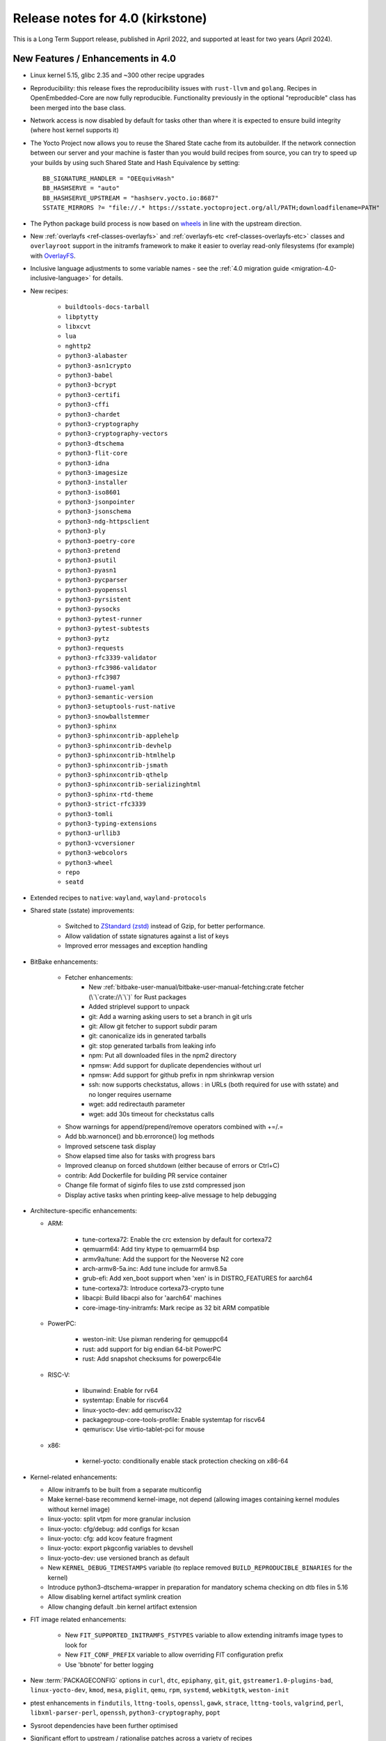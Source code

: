Release notes for 4.0 (kirkstone)
---------------------------------

This is a Long Term Support release, published in April 2022, and supported at least for two years (April 2024).

New Features / Enhancements in 4.0
~~~~~~~~~~~~~~~~~~~~~~~~~~~~~~~~~~

- Linux kernel 5.15, glibc 2.35 and ~300 other recipe upgrades

- Reproducibility: this release fixes the reproducibility issues with ``rust-llvm`` and
  ``golang``. Recipes in OpenEmbedded-Core are now fully reproducible. Functionality
  previously in the optional "reproducible" class has been merged into the base class.

- Network access is now disabled by default for tasks other than where it is expected to ensure build integrity (where host kernel supports it)

- The Yocto Project now allows you to reuse the Shared State cache from
  its autobuilder. If the network connection between our server and your
  machine is faster than you would build recipes from source, you can
  try to speed up your builds by using such Shared State and Hash
  Equivalence by setting::

     BB_SIGNATURE_HANDLER = "OEEquivHash"
     BB_HASHSERVE = "auto"
     BB_HASHSERVE_UPSTREAM = "hashserv.yocto.io:8687"
     SSTATE_MIRRORS ?= "file://.* https://sstate.yoctoproject.org/all/PATH;downloadfilename=PATH"

- The Python package build process is now based on `wheels <https://pythonwheels.com/>`__
  in line with the upstream direction.

- New :ref:`overlayfs <ref-classes-overlayfs>` and
  :ref:`overlayfs-etc <ref-classes-overlayfs-etc>` classes and
  ``overlayroot`` support in the initramfs framework to make it easier to
  overlay read-only filesystems (for example) with
  `OverlayFS <https://en.wikipedia.org/wiki/OverlayFS>`__.

- Inclusive language adjustments to some variable names - see the
  :ref:`4.0 migration guide <migration-4.0-inclusive-language>` for details.

- New recipes:

   - ``buildtools-docs-tarball``
   - ``libptytty``
   - ``libxcvt``
   - ``lua``
   - ``nghttp2``
   - ``python3-alabaster``
   - ``python3-asn1crypto``
   - ``python3-babel``
   - ``python3-bcrypt``
   - ``python3-certifi``
   - ``python3-cffi``
   - ``python3-chardet``
   - ``python3-cryptography``
   - ``python3-cryptography-vectors``
   - ``python3-dtschema``
   - ``python3-flit-core``
   - ``python3-idna``
   - ``python3-imagesize``
   - ``python3-installer``
   - ``python3-iso8601``
   - ``python3-jsonpointer``
   - ``python3-jsonschema``
   - ``python3-ndg-httpsclient``
   - ``python3-ply``
   - ``python3-poetry-core``
   - ``python3-pretend``
   - ``python3-psutil``
   - ``python3-pyasn1``
   - ``python3-pycparser``
   - ``python3-pyopenssl``
   - ``python3-pyrsistent``
   - ``python3-pysocks``
   - ``python3-pytest-runner``
   - ``python3-pytest-subtests``
   - ``python3-pytz``
   - ``python3-requests``
   - ``python3-rfc3339-validator``
   - ``python3-rfc3986-validator``
   - ``python3-rfc3987``
   - ``python3-ruamel-yaml``
   - ``python3-semantic-version``
   - ``python3-setuptools-rust-native``
   - ``python3-snowballstemmer``
   - ``python3-sphinx``
   - ``python3-sphinxcontrib-applehelp``
   - ``python3-sphinxcontrib-devhelp``
   - ``python3-sphinxcontrib-htmlhelp``
   - ``python3-sphinxcontrib-jsmath``
   - ``python3-sphinxcontrib-qthelp``
   - ``python3-sphinxcontrib-serializinghtml``
   - ``python3-sphinx-rtd-theme``
   - ``python3-strict-rfc3339``
   - ``python3-tomli``
   - ``python3-typing-extensions``
   - ``python3-urllib3``
   - ``python3-vcversioner``
   - ``python3-webcolors``
   - ``python3-wheel``
   - ``repo``
   - ``seatd``

- Extended recipes to ``native``: ``wayland``, ``wayland-protocols``

- Shared state (sstate) improvements:

   - Switched to `ZStandard (zstd) <https://en.wikipedia.org/wiki/Zstd>`__ instead
     of Gzip, for better performance.
   - Allow validation of sstate signatures against a list of keys
   - Improved error messages and exception handling

- BitBake enhancements:

   - Fetcher enhancements:
      - New :ref:`bitbake-user-manual/bitbake-user-manual-fetching:crate fetcher (\`\`crate://\`\`)` for Rust packages
      - Added striplevel support to unpack
      - git: Add a warning asking users to set a branch in git urls
      - git: Allow git fetcher to support subdir param
      - git: canonicalize ids in generated tarballs
      - git: stop generated tarballs from leaking info
      - npm: Put all downloaded files in the npm2 directory
      - npmsw: Add support for duplicate dependencies without url
      - npmsw: Add support for github prefix in npm shrinkwrap version
      - ssh: now supports checkstatus, allows : in URLs (both required for use with sstate) and no longer requires username
      - wget: add redirectauth parameter
      - wget: add 30s timeout for checkstatus calls

   - Show warnings for append/prepend/remove operators combined with +=/.=
   - Add bb.warnonce() and bb.erroronce() log methods
   - Improved setscene task display
   - Show elapsed time also for tasks with progress bars
   - Improved cleanup on forced shutdown (either because of errors or Ctrl+C)
   - contrib: Add Dockerfile for building PR service container
   - Change file format of siginfo files to use zstd compressed json
   - Display active tasks when printing keep-alive message to help debugging

-  Architecture-specific enhancements:

   - ARM:

      - tune-cortexa72: Enable the crc extension by default for cortexa72
      - qemuarm64: Add tiny ktype to qemuarm64 bsp
      - armv9a/tune: Add the support for the Neoverse N2 core
      - arch-armv8-5a.inc: Add tune include for armv8.5a
      - grub-efi: Add xen_boot support when 'xen' is in DISTRO_FEATURES for aarch64
      - tune-cortexa73: Introduce cortexa73-crypto tune
      - libacpi: Build libacpi also for 'aarch64' machines
      - core-image-tiny-initramfs: Mark recipe as 32 bit ARM compatible

   - PowerPC:

      - weston-init: Use pixman rendering for qemuppc64
      - rust: add support for big endian 64-bit PowerPC
      - rust: Add snapshot checksums for powerpc64le

   - RISC-V:

      - libunwind: Enable for rv64
      - systemtap: Enable for riscv64
      - linux-yocto-dev: add qemuriscv32
      - packagegroup-core-tools-profile: Enable systemtap for riscv64
      - qemuriscv: Use virtio-tablet-pci for mouse

   - x86:

      - kernel-yocto: conditionally enable stack protection checking on x86-64

-  Kernel-related enhancements:

   - Allow initramfs to be built from a separate multiconfig
   - Make kernel-base recommend kernel-image, not depend (allowing images containing kernel modules without kernel image)
   - linux-yocto: split vtpm for more granular inclusion
   - linux-yocto: cfg/debug: add configs for kcsan
   - linux-yocto: cfg: add kcov feature fragment
   - linux-yocto: export pkgconfig variables to devshell
   - linux-yocto-dev: use versioned branch as default
   - New ``KERNEL_DEBUG_TIMESTAMPS`` variable (to replace removed ``BUILD_REPRODUCIBLE_BINARIES`` for the kernel)
   - Introduce python3-dtschema-wrapper in preparation for mandatory schema checking on dtb files in 5.16
   - Allow disabling kernel artifact symlink creation
   - Allow changing default .bin kernel artifact extension

- FIT image related enhancements:

   - New ``FIT_SUPPORTED_INITRAMFS_FSTYPES`` variable to allow extending initramfs image types to look for
   - New ``FIT_CONF_PREFIX`` variable to allow overriding FIT configuration prefix
   - Use 'bbnote' for better logging

- New :term:`PACKAGECONFIG` options in ``curl``, ``dtc``, ``epiphany``, ``git``, ``git``, ``gstreamer1.0-plugins-bad``, ``linux-yocto-dev``, ``kmod``, ``mesa``, ``piglit``, ``qemu``, ``rpm``, ``systemd``, ``webkitgtk``, ``weston-init``
- ptest enhancements in ``findutils``, ``lttng-tools``, ``openssl``, ``gawk``, ``strace``, ``lttng-tools``, ``valgrind``, ``perl``, ``libxml-parser-perl``, ``openssh``, ``python3-cryptography``, ``popt``

- Sysroot dependencies have been further optimised
- Significant effort to upstream / rationalise patches across a variety of recipes
- Allow the creation of block devices on top of UBI volumes
- archiver: new ARCHIVER_MODE[compression] to set tarball compression, and switch default to xz
- yocto-check-layer: add ability to perform tests from a global bbclass
- yocto-check-layer: improved README checks
- cve-check: add json output format
- cve-check: add coverage statistics on recipes with/without CVEs
- Added mirrors for kernel sources and uninative binaries on kernel.org
- glibc and binutils recipes now use shallow mirror tarballs for faster fetching
- When patching fails, show more information on the fatal error

-  wic Image Creator enhancements:

  - Support rootdev identified by partition label
  - rawcopy: Add support for packed images
  - partition: Support valueless keys in sourceparams

- QA check enhancements:

   - Allow treating license issues as errors
   - Added a check that Upstream-Status patch tag is present and correctly formed
   - Added a check for directories that are expected to be empty
   - Ensure addition of patch-fuzz retriggers do_qa_patch
   - Added a sanity check for allarch packagegroups

- create-spdx class improvements:

   - Get SPDX-License-Identifier from source files
   - Generate manifest also for SDKs
   - New SPDX_ORG variable to allow changing the Organization field value
   - Added packageSupplier field
   - Added create_annotation function

- devtool add / recipetool create enhancements:

   - Extend curl detection when creating recipes
   - Handle GitLab URLs like we do GitHub
   - Recognize more standard license text variants
   - Separate licenses with & operator
   - Detect more known licenses in Python code
   - Move license md5sums data into CSV files
   - npm: Use README as license fallback

- SDK-related enhancements:

   - Extended recipes to ``nativesdk``: ``cargo``, ``librsvg``, ``libstd-rs``, ``libva``, ``python3-docutil``, ``python3-packaging``
   - Enabled nativesdk recipes to find a correct version of the rust cross compiler
   - Support creating per-toolchain cmake file in SDK

- Rust enhancements:

   - New python_setuptools3_rust class to enable building python extensions in Rust
   - classes/meson: Add optional rust definitions

- QEMU / runqemu enhancements:

   - qemu: Add knob for enabling PMDK pmem support
   - qemu: add tpm string section to qemu acpi table
   - qemu: Build on musl targets
   - runqemu: support rootfs mounted ro
   - runqemu: add :term:`DEPLOY_DIR_IMAGE` replacement in QB_OPT_APPEND
   - runqemu: Allow auto-detection of the correct graphics options

- Capped ``cpu_count()`` (used to set parallelisation defaults) to 64 since any higher usually hurts parallelisation
- Adjust some GL-using recipes so that they only require virtual/egl
- package_rpm: use zstd instead of xz
- npm: new ``EXTRA_OENPM`` variable (to set node-gyp variables for example)
- npm: new ``NPM_NODEDIR`` variable
- perl: Enable threading
- u-boot: Convert ${UBOOT_ENV}.cmd into ${UBOOT_ENV}.scr
- u-boot: Split do_configure logic into separate file
- go.bbclass: Allow adding parameters to go ldflags
- go: log build id computations
- scons: support out-of-tree builds
- scripts: Add a conversion script to use SPDX license names
- scripts: Add convert-variable-renames script for inclusive language variable renaming
- binutils-cross-canadian: enable gold for mingw
- grub-efi: Add option to include all available modules
- bitbake.conf: allow wayland distro feature through for native/SDK builds
- weston-init: Pass --continue-without-input when launching weston
- weston: wrapper for weston modules argument
- weston: Add a knob to control simple clients
- uninative: Add version to uninative tarball name
- volatile-binds: SELinux and overlayfs extensions in mount-copybind
- gtk-icon-cache: Allow using gtk4
- kmod: Add an exclude directive to depmod
- os-release: add os-release-initrd package for use in systemd-based initramfs images
- gstreamer1.0-plugins-base: add support for graphene
- gpg-sign: Add parameters to gpg signature function
- package_manager: sign DEB package feeds
- zstd: add libzstd package
- libical: build gobject and vala introspection
- dhcpcd: add option to set DBDIR location
- rpcbind: install rpcbind.conf
- mdadm: install mdcheck
- boost: add json lib
- libxkbcommon: allow building of API documentation
- libxkbcommon: split libraries and xkbcli into separate packages
- systemd: move systemd shared library into its own package
- systemd: Minimize udev package size if DISTRO_FEATURES doen't contain sysvinit

Known Issues in 4.0
~~~~~~~~~~~~~~~~~~~

- ``make`` version 4.2.1 is known to be buggy on non-Ubuntu systems. If this ``make``
  version is detected on host distributions other than Ubuntu at build start time,
  then a warning will be displayed.

Recipe License changes in 4.0
~~~~~~~~~~~~~~~~~~~~~~~~~~~~~

The following corrections have been made to the LICENSE values set by recipes:

* cmake: add BSD-1-Clause & MIT & BSD-2-Clause to LICENSE due to additional vendored libraries in native/target context
* gettext: extend LICENSE conditional upon PACKAGECONFIG (due to vendored libraries)
* gstreamer1.0: update licenses of all modules to LGPL-2.1-or-later (with some exceptions that are GPL-2.0-or-later)
* gstreamer1.0-plugins-bad/ugly: use the GPL-2.0-or-later only when it is in use
* kern-tools-native: add missing MIT license due to Kconfiglib
* libcap: add pam_cap license to LIC_FILES_CHKSUM if pam is enabled
* libidn2: add Unicode-DFS-2016 license
* libsdl2: add BSD-2-Clause to LICENSE due to default yuv2rgb and hidapi inclusion
* libx11-compose-data: update LICENSE to "MIT & MIT-style & BSD-1-Clause & HPND & HPND-sell-variant" to better reflect reality
* libx11: update LICENSE to "MIT & MIT-style & BSD-1-Clause & HPND & HPND-sell-variant" to better reflect reality
* libxshmfence: correct LICENSE - MIT -> HPND
* newlib: add BSD-3-Clause to LICENSE
* python3-idna: correct LICENSE - Unicode -> Unicode-TOU
* python3-pip: add "Apache-2.0 & MPL-2.0 & LGPL-2.1-only & BSD-3-Clause & PSF-2.0 & BSD-2-Clause" to LICENSE due to vendored libraries

Other license-related notes:

- The ambiguous "BSD" license has been removed from the ``common-licenses`` directory.
  Each recipe that fetches or builds BSD-licensed code should specify the proper
  version of the BSD license in its :term:`LICENSE` value.

- :term:`LICENSE` definitions now have to use `SPDX identifiers <https://spdx.org/licenses/>`__.
  A :oe_git:`convert-spdx-licenses.py </openembedded-core/tree/scripts/contrib/convert-spdx-licenses.py>`
  script can be used to update your recipes.



Security Fixes in 4.0
~~~~~~~~~~~~~~~~~~~~~

- binutils: :cve:`2021-42574`, :cve:`2021-45078`
- curl: :cve:`2021-22945`, :cve:`2021-22946`, :cve:`2021-22947`
- epiphany: :cve:`2021-45085`, :cve:`2021-45086`, :cve:`2021-45087`, :cve:`2021-45088`
- expat: :cve:`2021-45960`, :cve:`2021-46143`, :cve:`2022-22822`, :cve:`2022-22823`, :cve:`2022-22824`, :cve:`2022-22825`, :cve:`2022-22826`, :cve:`2022-22827`, :cve:`2022-23852`, :cve:`2022-23990`, :cve:`2022-25235`, :cve:`2022-25236`, :cve:`2022-25313`, :cve:`2022-25314`, :cve:`2022-25315`
- ffmpeg: :cve:`2021-38114`
- gcc: :cve:`2021-35465`, :cve:`2021-42574`, :cve:`2021-46195`, :cve:`2022-24765`
- glibc: :cve:`2021-3998`, :cve:`2021-3999`, :cve:`2021-43396`, :cve:`2022-23218`, :cve:`2022-23219`
- gmp: :cve:`2021-43618`
- go: :cve:`2021-41771` and :cve:`2021-41772`
- grub2: :cve:`2021-3981`
- gzip: :cve:`2022-1271`
- libarchive : :cve:`2021-31566`, :cve:`2021-36976`
- libxml2: :cve:`2022-23308`
- libxslt: :cve:`2021-30560`
- lighttpd: :cve:`2022-22707`
- linux-yocto/5.10: amdgpu: :cve:`2021-42327`
- lua: :cve:`2021-43396`
- openssl: :cve:`2021-4044`, :cve:`2022-0778`
- qemu: :cve:`2022-1050`, :cve:`2022-26353`, :cve:`2022-26354`
- rpm: :cve:`2021-3521`
- seatd: :cve:`2022-25643`
- speex: :cve:`2020-23903`
- squashfs-tools: :cve:`2021-41072`
- systemd: :cve:`2021-4034`
- tiff: :cve:`2022-0561`, :cve:`2022-0562`, :cve:`2022-0865`, :cve:`2022-0891`, :cve:`2022-0907`, :cve:`2022-0908`, :cve:`2022-0909`, :cve:`2022-0924`, :cve:`2022-1056`, :cve:`2022-22844`
- unzip: :cve:`2021-4217`
- vim: :cve:`2021-3796`, :cve:`2021-3872`, :cve:`2021-3875`, :cve:`2021-3927`, :cve:`2021-3928`, :cve:`2021-3968`, :cve:`2021-3973`, :cve:`2021-4187`, :cve:`2022-0128`, :cve:`2022-0156`, :cve:`2022-0158`, :cve:`2022-0261`, :cve:`2022-0318`, :cve:`2022-0319`, :cve:`2022-0554`, :cve:`2022-0696`, :cve:`2022-0714`, :cve:`2022-0729`, :cve:`2022-0943`
- virglrenderer: :cve:`2022-0135`, :cve:`2022-0175`
- webkitgtk: :cve:`2022-22589`, :cve:`2022-22590`, :cve:`2022-22592`
- xz: :cve:`2022-1271`
- zlib: :cve:`2018-25032`



Recipe Upgrades in 4.0
~~~~~~~~~~~~~~~~~~~~~~

- acpica: upgrade 20210730 -> 20211217
- acpid: upgrade 2.0.32 -> 2.0.33
- adwaita-icon-theme: update 3.34/38 -> 41.0
- alsa-ucm-conf: upgrade 1.2.6.2 -> 1.2.6.3
- alsa: upgrade 1.2.5 -> 1.2.6
- apt: upgrade 2.2.4 -> 2.4.3
- asciidoc: upgrade 9.1.0 -> 10.0.0
- atk: upgrade 2.36.0 -> 2.38.0
- at-spi2-core: upgrade 2.40.3 -> 2.42.0
- at: update 3.2.2 -> 3.2.5
- autoconf-archive: upgrade 2021.02.19 -> 2022.02.11
- automake: update 1.16.3 -> 1.16.5
- bash: upgrade 5.1.8 -> 5.1.16
- bind: upgrade 9.16.20 -> 9.18.1
- binutils: Bump to latest 2.38 release branch
- bison: upgrade 3.7.6 -> 3.8.2
- bluez5: upgrade 5.61 -> 5.64
- boost: update 1.77.0 -> 1.78.0
- btrfs-tools: upgrade 5.13.1 -> 5.16.2
- buildtools-installer: Update to use 3.4
- busybox: 1.34.0 -> 1.35.0
- ca-certificates: update 20210119 -> 20211016
- cantarell-fonts: update 0.301 -> 0.303.1
- ccache: upgrade 4.4 -> 4.6
- cmake: update 3.21.1 -> 3.22.3
- connman: update 1.40 -> 1.41
- coreutils: update 8.32 -> 9.0
- cracklib: update 2.9.5 -> 2.9.7
- createrepo-c: upgrade 0.17.4 -> 0.19.0
- cronie: upgrade 1.5.7 -> 1.6.0
- cups: update 2.3.3op2 -> 2.4.1
- curl: update 7.78.0 -> 7.82.0
- dbus: upgrade 1.12.20 -> 1.14.0
- debianutils: update 4.11.2 -> 5.7
- dhcpcd: upgrade 9.4.0 -> 9.4.1
- diffoscope: upgrade 181 -> 208
- dnf: upgrade 4.8.0 -> 4.11.1
- dpkg: update 1.20.9 ->  1.21.4
- e2fsprogs: upgrade 1.46.4 -> 1.46.5
- ed: upgrade 1.17 -> 1.18
- efivar: update 37 -> 38
- elfutils: update 0.185 -> 0.186
- ell: upgrade 0.43 -> 0.49
- enchant2: upgrade 2.3.1 -> 2.3.2
- epiphany: update 40.3 -> 42.0
- erofs-utils: update 1.3 -> 1.4
- ethtool: update to 5.16
- expat: upgrade 2.4.1 -> 2.4.7
- ffmpeg: update 4.4 -> 5.0
- file: upgrade 5.40 -> 5.41
- findutils: upgrade 4.8.0 -> 4.9.0
- flac: upgrade 1.3.3 -> 1.3.4
- freetype: upgrade 2.11.0 -> 2.11.1
- fribidi: upgrade 1.0.10 -> 1.0.11
- gawk: update 5.1.0 -> 5.1.1
- gcompat: Update to latest
- gdbm: upgrade 1.19 -> 1.23
- gdb: Upgrade to 11.2
- ghostscript: update 9.54.0 -> 9.55.0
- gi-docgen: upgrade 2021.7 -> 2022.1
- git: update 2.33.0 -> 2.35.2
- glib-2.0: update 2.68.4 -> 2.72.0
- glibc: Upgrade to 2.35
- glib-networking: update 2.68.2 -> 2.72.0
- glslang: update 11.5.0 -> 11.8.0
- gnu-config: update to latest revision
- gnupg: update 2.3.1 -> 2.3.4
- gnutls: update 3.7.2 -> 3.7.4
- gobject-introspection: upgrade 1.68.0 -> 1.72.0
- go-helloworld: update to latest revision
- go: update 1.16.7 -> 1.17.8
- gpgme: upgrade 1.16.0 -> 1.17.1
- gsettings-desktop-schemas: upgrade 40.0 -> 42.0
- gst-devtools: 1.18.4 -> 1.20.1
- gst-examples: 1.18.4 -> 1.18.6
- gstreamer1.0: 1.18.4 -> 1.20.1
- gstreamer1.0-libav: 1.18.4 -> 1.20.1
- gstreamer1.0-omx: 1.18.4 -> 1.20.1
- gstreamer1.0-plugins-bad: 1.18.4  1.20.1
- gstreamer1.0-plugins-base: 1.18.4 -> 1.20.1
- gstreamer1.0-plugins-good: 1.18.4 -> 1.20.1
- gstreamer1.0-plugins-ugly: 1.18.4 -> 1.20.1
- gstreamer1.0-python: 1.18.4 -> 1.20.1
- gstreamer1.0-rtsp-server: 1.18.4 -> 1.20.1
- gstreamer1.0-vaapi: 1.18.4 -> 1.20.1
- gtk+3: upgrade 3.24.30 -> 3.24.33
- gzip: upgrade 1.10 -> 1.12
- harfbuzz: upgrade 2.9.0 -> 4.0.1
- hdparm: upgrade 9.62 -> 9.63
- help2man: upgrade 1.48.4 -> 1.49.1
- icu: update 69.1 -> 70.1
- ifupdown: upgrade 0.8.36 -> 0.8.37
- inetutils: update 2.1 -> 2.2
- init-system-helpers: upgrade 1.60 -> 1.62
- iproute2: update to 5.17.0
- iputils: update 20210722 to 20211215
- iso-codes: upgrade 4.6.0 -> 4.9.0
- itstool: update 2.0.6 -> 2.0.7
- iw: upgrade 5.9 -> 5.16
- json-glib: upgrade 1.6.4 -> 1.6.6
- kea: update 1.8.2 -> 2.0.2
- kexec-tools: update 2.0.22 -> 2.0.23
- less: upgrade 590 -> 600
- libarchive: upgrade 3.5.1 -> 3.6.1
- libatomic-ops: upgrade 7.6.10 -> 7.6.12
- libbsd: upgrade 0.11.3 -> 0.11.5
- libcap: update 2.51 -> 2.63
- libcgroup: upgrade 2.0 -> 2.0.1
- libcomps: upgrade 0.1.17 -> 0.1.18
- libconvert-asn1-perl: upgrade 0.31 -> 0.33
- libdazzle: upgrade 3.40.0 -> 3.44.0
- libdnf: update 0.63.1 -> 0.66.0
- libdrm: upgrade 2.4.107 -> 2.4.110
- libedit: upgrade 20210714-3.1 -> 20210910-3.1
- liberation-fonts: update 2.1.4 -> 2.1.5
- libevdev: upgrade 1.11.0 -> 1.12.1
- libexif: update 0.6.22 -> 0.6.24
- libgit2: update 1.1.1 -> 1.4.2
- libgpg-error: update 1.42 -> 1.44
- libhandy: update 1.2.3 -> 1.5.0
- libical: upgrade 3.0.10 -> 3.0.14
- libinput: update to 1.19.3
- libjitterentropy: update 3.1.0 -> 3.4.0
- libjpeg-turbo: upgrade 2.1.1 -> 2.1.3
- libmd: upgrade 1.0.3 -> 1.0.4
- libmicrohttpd: upgrade 0.9.73 -> 0.9.75
- libmodulemd: upgrade 2.13.0 -> 2.14.0
- libpam: update 1.5.1 -> 1.5.2
- libpcre2: upgrade 10.37 -> 10.39
- libpipeline: upgrade 1.5.3 -> 1.5.5
- librepo: upgrade 1.14.1 -> 1.14.2
- librsvg: update 2.40.21 -> 2.52.7
- libsamplerate0: update 0.1.9 -> 0.2.2
- libsdl2: update 2.0.16 -> 2.0.20
- libseccomp: update to 2.5.3
- libsecret: upgrade 0.20.4 -> 0.20.5
- libsndfile1: bump to version 1.0.31
- libsolv: upgrade 0.7.19 -> 0.7.22
- libsoup-2.4: upgrade 2.72.0 -> 2.74.2
- libsoup: add a recipe for 3.0.5
- libssh2: update 1.9.0 -> 1.10.0
- libtasn1: upgrade 4.17.0 -> 4.18.0
- libtool: Upgrade 2.4.6 -> 2.4.7
- libucontext: Upgrade to 1.2 release
- libunistring: update 0.9.10 -> 1.0
- libunwind: upgrade 1.5.0 -> 1.6.2
- liburcu: upgrade 0.13.0 -> 0.13.1
- libusb1: upgrade 1.0.24 -> 1.0.25
- libuv: update 1.42.0 -> 1.44.1
- libva: update 2.12.0 -> 2.14.0
- libva-utils: upgrade 2.13.0 -> 2.14.0
- libwebp: 1.2.1 -> 1.2.2
- libwpe: upgrade 1.10.1 -> 1.12.0
- libx11: update to 1.7.3.1
- libxcrypt: upgrade 4.4.26 -> 4.4.27
- libxcrypt-compat: upgrade 4.4.26 -> 4.4.27
- libxi: update to 1.8
- libxkbcommon: update to 1.4.0
- libxml2: update to 2.9.13
- libxslt: update to v1.1.35
- lighttpd: update 1.4.59 -> 1.4.64
- linux-firmware: upgrade 20210818 -> 20220310
- linux-libc-headers: update to v5.16
- linux-yocto/5.10: update to v5.10.109
- linux-yocto/5.15: introduce recipes (v5.15.32)
- linux-yocto-dev: update to v5.18+
- linux-yocto-rt/5.10: update to -rt61
- linux-yocto-rt/5.15: update to -rt34
- llvm: update 12.0.1 -> 13.0.1
- logrotate: update 3.18.1 -> 3.19.0
- lsof: update 4.91 -> 4.94.0
- ltp: update 20210927 -> 20220121
- ltp: Update to 20210927
- lttng-modules: update devupstream to latest 2.13
- lttng-modules: update to 2.13.3
- lttng-tools: upgrade 2.13.0 -> 2.13.4
- lttng-ust: upgrade 2.13.0 -> 2.13.2
- lua: update 5.3.6 -> 5.4.4
- lzip: upgrade 1.22 -> 1.23
- man-db: upgrade 2.9.4 -> 2.10.2
- man-pages: update to 5.13
- mdadm: update 4.1 -> 4.2
- mesa: upgrade 21.2.1 -> 22.0.0
- meson: update 0.58.1 -> 0.61.3
- minicom: Upgrade 2.7.1 -> 2.8
- mmc-utils: upgrade to latest revision
- mobile-broadband-provider-info: upgrade 20210805 -> 20220315
- mpg123: upgrade 1.28.2 -> 1.29.3
- msmtp: upgrade 1.8.15 -> 1.8.20
- mtd-utils: upgrade 2.1.3 -> 2.1.4
- mtools: upgrade 4.0.35 -> 4.0.38
- musl: Update to latest master
- ncurses: update 6.2 -> 6.3
- newlib: Upgrade 4.1.0 -> 4.2.0
- nfs-utils: upgrade 2.5.4 -> 2.6.1
- nghttp2: upgrade 1.45.1 -> 1.47.0
- ofono: upgrade 1.32 -> 1.34
- opensbi: Upgrade to 1.0
- openssh: upgrade 8.7p1 -> 8.9
- openssl: update 1.1.1l -> 3.0.2
- opkg: upgrade 0.4.5 -> 0.5.0
- opkg-utils: upgrade 0.4.5 -> 0.5.0
- ovmf: update 202105 -> 202202
- p11-kit: update 0.24.0 -> 0.24.1
- pango: upgrade 1.48.9 -> 1.50.4
- patchelf: upgrade 0.13 -> 0.14.5
- perl-cross: update 1.3.6 -> 1.3.7
- perl: update 5.34.0 -> 5.34.1
- piglit: upgrade to latest revision
- pigz: upgrade 2.6 -> 2.7
- pinentry: update 1.1.1 -> 1.2.0
- pkgconfig: Update to latest
- psplash: upgrade to latest revision
- puzzles: upgrade to latest revision
- python3-asn1crypto: upgrade 1.4.0 -> 1.5.1
- python3-attrs: upgrade 21.2.0 -> 21.4.0
- python3-cryptography: Upgrade to 36.0.2
- python3-cryptography-vectors: upgrade to 36.0.2
- python3-cython: upgrade 0.29.24 -> 0.29.28
- python3-dbusmock: update to 0.27.3
- python3-docutils: upgrade 0.17.1 0.18.1
- python3-dtschema: upgrade 2021.10 -> 2022.1
- python3-gitdb: upgrade 4.0.7 -> 4.0.9
- python3-git: update to 3.1.27
- python3-hypothesis: upgrade 6.15.0 -> 6.39.5
- python3-imagesize: upgrade 1.2.0 -> 1.3.0
- python3-importlib-metadata: upgrade 4.6.4 -> 4.11.3
- python3-jinja2: upgrade 3.0.1 -> 3.1.1
- python3-jsonschema: upgrade 3.2.0 -> 4.4.0
- python3-libarchive-c: upgrade 3.1 -> 4.0
- python3-magic: upgrade 0.4.24 -> 0.4.25
- python3-mako: upgrade 1.1.5 -> 1.1.6
- python3-markdown: upgrade 3.3.4 -> 3.3.6
- python3-markupsafe: upgrade 2.0.1 -> 2.1.1
- python3-more-itertools: upgrade 8.8.0 -> 8.12.0
- python3-numpy: upgrade 1.21.2 -> 1.22.3
- python3-packaging: upgrade 21.0 -> 21.3
- python3-pathlib2: upgrade 2.3.6 -> 2.3.7
- python3-pbr: upgrade 5.6.0 -> 5.8.1
- python3-pip: update 21.2.4 -> 22.0.3
- python3-pycairo: upgrade 1.20.1 -> 1.21.0
- python3-pycryptodome: upgrade 3.10.1 -> 3.14.1
- python3-pyelftools: upgrade 0.27 -> 0.28
- python3-pygments: upgrade 2.10.0 -> 2.11.2
- python3-pygobject: upgrade 3.40.1 -> 3.42.0
- python3-pyparsing: update to 3.0.7
- python3-pyrsistent: upgrade 0.18.0 -> 0.18.1
- python3-pytest-runner: upgrade 5.3.1 -> 6.0.0
- python3-pytest-subtests: upgrade 0.6.0 -> 0.7.0
- python3-pytest: upgrade 6.2.4 -> 7.1.1
- python3-pytz: upgrade 2021.3 -> 2022.1
- python3-py: upgrade 1.10.0 -> 1.11.0
- python3-pyyaml: upgrade 5.4.1 -> 6.0
- python3-ruamel-yaml: upgrade 0.17.16 -> 0.17.21
- python3-scons: upgrade 4.2.0 -> 4.3.0
- python3-setuptools-scm: upgrade 6.0.1 -> 6.4.2
- python3-setuptools: update to 59.5.0
- python3-smmap: update to 5.0.0
- python3-tomli: upgrade 1.2.1 -> 2.0.1
- python3: update to 3.10.3
- python3-urllib3: upgrade 1.26.8 -> 1.26.9
- python3-zipp: upgrade 3.5.0 -> 3.7.0
- qemu: update 6.0.0 -> 6.2.0
- quilt: upgrade 0.66 -> 0.67
- re2c: upgrade 2.2 -> 3.0
- readline: upgrade 8.1 -> 8.1.2
- repo: upgrade 2.17.3 -> 2.22
- resolvconf: update 1.87 -> 1.91
- rng-tools: upgrade 6.14 -> 6.15
- rpcsvc-proto: upgrade 1.4.2 -> 1.4.3
- rpm: update 4.16.1.3 -> 4.17.0
- rt-tests: update 2.1 -> 2.3
- ruby: update 3.0.2 -> 3.1.1
- rust: update 1.54.0 -> 1.59.0
- rxvt-unicode: upgrade 9.26 -> 9.30
- screen: upgrade 4.8.0 -> 4.9.0
- shaderc: update 2021.1 -> 2022.1
- shadow: upgrade 4.9 -> 4.11.1
- socat: upgrade 1.7.4.1 -> 1.7.4.3
- spirv-headers: bump to b42ba6 revision
- spirv-tools: update 2021.2 -> 2022.1
- sqlite3: upgrade 3.36.0 -> 3.38.2
- strace: update 5.14 -> 5.16
- stress-ng: upgrade 0.13.00 -> 0.13.12
- sudo: update 1.9.7p2 -> 1.9.10
- sysklogd: upgrade 2.2.3 -> 2.3.0
- sysstat: upgrade 12.4.3 -> 12.4.5
- systemd: update 249.3 -> 250.4
- systemtap: upgrade 4.5 -> 4.6
- sysvinit: upgrade 2.99 -> 3.01
- tzdata: update to 2022a
- u-boot: upgrade 2021.07 -> 2022.01
- uninative: Upgrade to 3.6 with gcc 12 support
- util-linux: update 2.37.2 -> 2.37.4
- vala: upgrade 0.52.5 -> 0.56.0
- valgrind: update 3.17.0 -> 3.18.1
- vim: upgrade to 8.2 patch 4681
- vte: upgrade 0.64.2 -> 0.66.2
- vulkan-headers: upgrade 1.2.182 -> 1.2.191
- vulkan-loader: upgrade 1.2.182 -> 1.2.198.1
- vulkan-samples: update to latest revision
- vulkan-tools: upgrade 1.2.182 -> 1.2.191
- vulkan: update 1.2.191.0 -> 1.3.204.1
- waffle: update 1.6.1 -> 1.7.0
- wayland-protocols: upgrade 1.21 -> 1.25
- wayland: upgrade 1.19.0 -> 1.20.0
- webkitgtk: upgrade 2.34.0 -> 2.36.0
- weston: upgrade 9.0.0 -> 10.0.0
- wget: update 1.21.1 -> 1.21.3
- wireless-regdb: upgrade 2021.07.14 -> 2022.02.18
- wpa-supplicant: update 2.9 -> 2.10
- wpebackend-fdo: upgrade 1.10.0 -> 1.12.0
- xauth: upgrade 1.1 -> 1.1.1
- xf86-input-libinput: update to 1.2.1
- xf86-video-intel: update to latest commit
- xkeyboard-config: update to 2.35.1
- xorgproto: update to 2021.5
- xserver-xorg: update 1.20.13 -> 21.1.3
- xwayland: update 21.1.2 -> 22.1.0
- xxhash: upgrade 0.8.0 -> 0.8.1
- zstd: update 1.5.0 -> 1.5.2



Contributors to 4.0
~~~~~~~~~~~~~~~~~~~

Thanks to the following people who contributed to this release:

- Abongwa Amahnui Bonalais
- Adriaan Schmidt
- Adrian Freihofer
- Ahmad Fatoum
- Ahmed Hossam
- Ahsan Hussain
- Alejandro Hernandez Samaniego
- Alessio Igor Bogani
- Alexander Kanavin
- Alexandre Belloni
- Alexandru Ardelean
- Alexey Brodkin
- Alex Stewart
- Andreas Müller
- Andrei Gherzan
- Andrej Valek
- Andres Beltran
- Andrew Jeffery
- Andrey Zhizhikin
- Anton Mikanovich
- Anuj Mittal
- Bill Pittman
- Bruce Ashfield
- Caner Altinbasak
- Carlos Rafael Giani
- Chaitanya Vadrevu
- Changhyeok Bae
- Changqing Li
- Chen Qi
- Christian Eggers
- Claudius Heine
- Claus Stovgaard
- Daiane Angolini
- Daniel Ammann
- Daniel Gomez
- Daniel McGregor
- Daniel Müller
- Daniel Wagenknecht
- David Joyner
- David Reyna
- Denys Dmytriyenko
- Dhruva Gole
- Diego Sueiro
- Dmitry Baryshkov
- Ferry Toth
- Florian Amstutz
- Henry Kleynhans
- He Zhe
- Hongxu Jia
- Hsia-Jun(Randy) Li
- Ian Ray
- Jacob Kroon
- Jagadeesh Krishnanjanappa
- Jasper Orschulko
- Jim Wilson
- Joel Winarske
- Joe Slater
- Jon Mason
- Jose Quaresma
- Joshua Watt
- Justin Bronder
- Kai Kang
- Kamil Dziezyk
- Kevin Hao
- Khairul Rohaizzat Jamaluddin
- Khem Raj
- Kiran Surendran
- Konrad Weihmann
- Kory Maincent
- Lee Chee Yang
- Leif Middelschulte
- Lei Maohui
- Li Wang
- Liwei Song
- Luca Boccassi
- Lukasz Majewski
- Luna Gräfje
- Manuel Leonhardt
- Marek Vasut
- Mark Hatle
- Markus Niebel
- Markus Volk
- Marta Rybczynska
- Martin Beeger
- Martin Jansa
- Matthias Klein
- Matt Madison
- Maximilian Blenk
- Max Krummenacher
- Michael Halstead
- Michael Olbrich
- Michael Opdenacker
- Mike Crowe
- Ming Liu
- Mingli Yu
- Minjae Kim
- Nicholas Sielicki
- Olaf Mandel
- Oleh Matiusha
- Oleksandr Kravchuk
- Oleksandr Ocheretnyi
- Oleksandr Suvorov
- Oleksiy Obitotskyy
- Otavio Salvador
- Pablo Saavedra
- Paul Barker
- Paul Eggleton
- Pavel Zhukov
- Peter Hoyes
- Peter Kjellerstedt
- Petr Vorel
- Pgowda
- Quentin Schulz
- Ralph Siemsen
- Randy Li
- Randy MacLeod
- Rasmus Villemoes
- Ricardo Salveti
- Richard Neill
- Richard Purdie
- Robert Joslyn
- Robert P. J. Day
- Robert Yang
- Ross Burton
- Rudolf J Streif
- Sakib Sajal
- Samuli Piippo
- Saul Wold
- Scott Murray
- Sean Anderson
- Simone Weiss
- Simon Kuhnle
- S. Lockwood-Childs
- Stefan Herbrechtsmeier
- Steve Sakoman
- Sundeep KOKKONDA
- Tamizharasan Kumar
- Tean Cunningham
- Teoh Jay Shen
- Thomas Perrot
- Tim Orling
- Tobias Kaufmann
- Tom Hochstein
- Tony McDowell
- Trevor Gamblin
- Ulrich Ölmann
- Valerii Chernous
- Vivien Didelot
- Vyacheslav Yurkov
- Wang Mingyu
- Xavier Berger
- Yi Zhao
- Yongxin Liu
- Yureka
- Zev Weiss
- Zheng Ruoqin
- Zoltán Böszörményi
- Zygmunt Krynicki



Repositories / Downloads for 4.0
~~~~~~~~~~~~~~~~~~~~~~~~~~~~~~~~


poky

-  Repository Location: https://git.yoctoproject.org/git/poky
-  Branch: :yocto_git:`kirkstone </poky/log/?h=kirkstone>`
-  Tag: :yocto_git:`yocto-4.0 </poky/tag/?h=yocto-4.0>`
-  Git Revision: :yocto_git:`00cfdde791a0176c134f31e5a09eff725e75b905 </poky/commit/?id=00cfdde791a0176c134f31e5a09eff725e75b905>`
-  Release Artefact: poky-00cfdde791a0176c134f31e5a09eff725e75b905
-  sha: 4cedb491b7bf0d015768c61690f30d7d73f4266252d6fba907bba97eac83648c
-  Download Locations:
   http://downloads.yoctoproject.org/releases/yocto/yocto-4.0/poky-00cfdde791a0176c134f31e5a09eff725e75b905.tar.bz2
   http://mirrors.kernel.org/yocto/yocto/yocto-4.0/poky-00cfdde791a0176c134f31e5a09eff725e75b905.tar.bz2

openembedded-core

-  Repository Location: :oe_git:`/openembedded-core`
-  Branch: :oe_git:`kirkstone </openembedded-core/log/?h=kirkstone>`
-  Tag: :oe_git:`yocto-4.0 </openembedded-core/tag/?h=yocto-4.0>`
-  Git Revision: :oe_git:`92fcb6570bddd0c5717d8cfdf38ecf3e44942b0f </openembedded-core/commit/?id=92fcb6570bddd0c5717d8cfdf38ecf3e44942b0f>`
-  Release Artefact: oecore-92fcb6570bddd0c5717d8cfdf38ecf3e44942b0f
-  sha: c042629752543a10b0384b2076b1ee8742fa5e8112aef7b00b3621f8387a51c6
-  Download Locations:
   http://downloads.yoctoproject.org/releases/yocto/yocto-4.0/oecore-92fcb6570bddd0c5717d8cfdf38ecf3e44942b0f.tar.bz2
   http://mirrors.kernel.org/yocto/yocto/yocto-4.0/oecore-92fcb6570bddd0c5717d8cfdf38ecf3e44942b0f.tar.bz2

meta-mingw

-  Repository Location: https://git.yoctoproject.org/git/meta-mingw
-  Branch: :yocto_git:`kirkstone </meta-mingw/log/?h=kirkstone>`
-  Tag: :yocto_git:`yocto-4.0 </meta-mingw/tag/?h=yocto-4.0>`
-  Git Revision: :yocto_git:`a90614a6498c3345704e9611f2842eb933dc51c1 </meta-mingw/commit/?id=a90614a6498c3345704e9611f2842eb933dc51c1>`
-  Release Artefact: meta-mingw-a90614a6498c3345704e9611f2842eb933dc51c1
-  sha: 49f9900bfbbc1c68136f8115b314e95d0b7f6be75edf36a75d9bcd1cca7c6302
-  Download Locations:
   http://downloads.yoctoproject.org/releases/yocto/yocto-4.0/meta-mingw-a90614a6498c3345704e9611f2842eb933dc51c1.tar.bz2
   http://mirrors.kernel.org/yocto/yocto/yocto-4.0/meta-mingw-a90614a6498c3345704e9611f2842eb933dc51c1.tar.bz2

meta-gplv2

-  Repository Location: https://git.yoctoproject.org/git/meta-gplv2
-  Branch: :yocto_git:`kirkstone </meta-gplv2/log/?h=kirkstone>`
-  Tag: :yocto_git:`yocto-4.0 </meta-gplv2/tag/?h=yocto-4.0>`
-  Git Revision: :yocto_git:`d2f8b5cdb285b72a4ed93450f6703ca27aa42e8a </meta-mingw/commit/?id=d2f8b5cdb285b72a4ed93450f6703ca27aa42e8a>`
-  Release Artefact: meta-gplv2-d2f8b5cdb285b72a4ed93450f6703ca27aa42e8a
-  sha: c386f59f8a672747dc3d0be1d4234b6039273d0e57933eb87caa20f56b9cca6d
-  Download Locations:
   http://downloads.yoctoproject.org/releases/yocto/yocto-4.0/meta-gplv2-d2f8b5cdb285b72a4ed93450f6703ca27aa42e8a.tar.bz2
   http://mirrors.kernel.org/yocto/yocto/yocto-4.0/meta-gplv2-d2f8b5cdb285b72a4ed93450f6703ca27aa42e8a.tar.bz2

bitbake

-  Repository Location: :oe_git:`/bitbake`
-  Branch: :oe_git:`2.0 </bitbake/log/?h=2.0>`
-  Tag: :oe_git:`yocto-4.0 </bitbake/tag/?h=yocto-4.0>`
-  Git Revision: :oe_git:`c212b0f3b542efa19f15782421196b7f4b64b0b9 </bitbake/commit/?id=c212b0f3b542efa19f15782421196b7f4b64b0b9>`
-  Release Artefact: bitbake-c212b0f3b542efa19f15782421196b7f4b64b0b9
-  sha: 6872095c7d7be5d791ef3e18b6bab2d1e0e237962f003d2b00dc7bd6fb6d2ef7
-  Download Locations:
   http://downloads.yoctoproject.org/releases/yocto/yocto-4.0/bitbake-c212b0f3b542efa19f15782421196b7f4b64b0b9.tar.bz2
   http://mirrors.kernel.org/yocto/yocto/yocto-4.0/bitbake-c212b0f3b542efa19f15782421196b7f4b64b0b9.tar.bz2

yocto-docs

-  Repository Location: https://git.yoctoproject.org/git/yocto-docs
-  Branch: :yocto_git:`kirkstone </yocto-docs/log/?h=kirkstone>`
-  Tag: :yocto_git:`yocto-4.0 </yocto-docs/tag/?h=yocto-4.0>`
-  Git Revision: :yocto_git:`a6f571ad5b087385cad8765ed455c4b4eaeebca6 </yocto-docs/commit/?id=a6f571ad5b087385cad8765ed455c4b4eaeebca6>`

